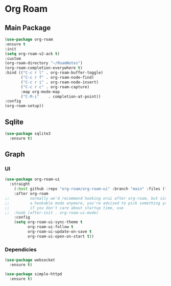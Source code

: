 * Org Roam
** Main Package
#+BEGIN_SRC emacs-lisp
  (use-package org-roam
  :ensure t
  :init
  (setq org-roam-v2-ack t)
  :custom
  (org-roam-directory "~/RoamNotes")
  (org-roam-completion-everywhere t)
  :bind (("C-c r l" . org-roam-buffer-toggle)
         ("C-c r f" . org-roam-node-find)
         ("C-c r i" . org-roam-node-insert)
         ("C-c r c" . org-roam-capture)
         :map org-mode-map
         ("C-M-i"    . completion-at-point))
  :config
  (org-roam-setup))
#+END_SRC

** Sqlite
#+BEGIN_SRC emacs-lisp
  (use-package sqlite3 
    :ensure t)
#+END_SRC

** Graph
*** UI
#+BEGIN_SRC emacs-lisp
(use-package org-roam-ui
  :straight
    (:host github :repo "org-roam/org-roam-ui" :branch "main" :files ("*.el" "out"))
    :after org-roam
;;         normally we'd recommend hooking orui after org-roam, but since org-roam does not have
;;         a hookable mode anymore, you're advised to pick something yourself
;;         if you don't care about startup time, use
;;  :hook (after-init . org-roam-ui-mode)
    :config
    (setq org-roam-ui-sync-theme t
          org-roam-ui-follow t
          org-roam-ui-update-on-save t
          org-roam-ui-open-on-start t))
#+END_SRC

#+RESULTS:
: t


*** Dependicies
#+BEGIN_SRC emacs-lisp
  (use-package websocket
    :ensure t)
    
  (use-package simple-httpd
    :ensure t)
#+END_SRC

